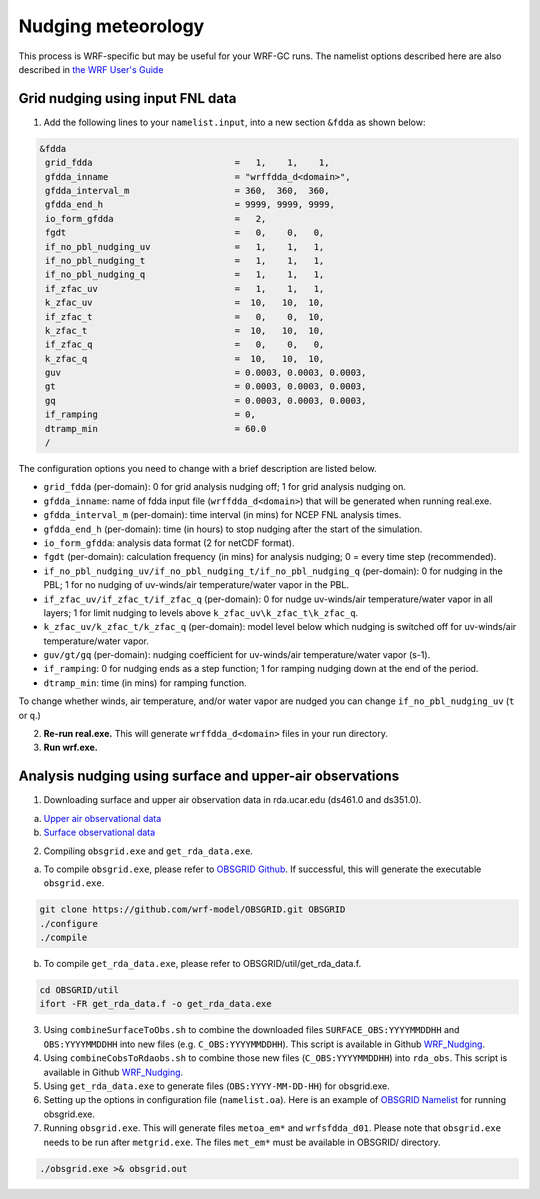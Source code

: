Nudging meteorology
====================

This process is WRF-specific but may be useful for your WRF-GC runs. The namelist options described here are also described in `the WRF User's Guide <https://www2.mmm.ucar.edu/wrf/users/docs/user_guide_V3/user_guide_V3.9/users_guide_chap5.htm#Namelist>`_ 

Grid nudging using input FNL data
----------------------------

1. Add the following lines to your ``namelist.input``, into a new section ``&fdda`` as shown below:

.. code-block::

	&fdda
	 grid_fdda                           =   1,    1,    1,
	 gfdda_inname                        = "wrffdda_d<domain>",
	 gfdda_interval_m                    = 360,  360,  360,
	 gfdda_end_h                         = 9999, 9999, 9999,
	 io_form_gfdda                       =   2,
	 fgdt                                =   0,    0,   0,
	 if_no_pbl_nudging_uv                =   1,    1,   1,
	 if_no_pbl_nudging_t                 =   1,    1,   1,
	 if_no_pbl_nudging_q                 =   1,    1,   1,
	 if_zfac_uv                          =   1,    1,   1,
	 k_zfac_uv                           =  10,   10,  10,
	 if_zfac_t                           =   0,    0,  10,
	 k_zfac_t                            =  10,   10,  10,
	 if_zfac_q                           =   0,    0,   0,
	 k_zfac_q                            =  10,   10,  10,
	 guv                                 = 0.0003, 0.0003, 0.0003,
	 gt                                  = 0.0003, 0.0003, 0.0003,
	 gq                                  = 0.0003, 0.0003, 0.0003,
	 if_ramping                          = 0,
	 dtramp_min                          = 60.0
	 /

The configuration options you need to change with a brief description are listed below.

* ``grid_fdda`` (per-domain): 0 for grid analysis nudging off; 1 for grid analysis nudging on.
* ``gfdda_inname``: name of fdda input file (``wrffdda_d<domain>``) that will be generated when running real.exe.
* ``gfdda_interval_m`` (per-domain): time interval (in mins) for NCEP FNL analysis times.
* ``gfdda_end_h`` (per-domain): time (in hours) to stop nudging after the start of the simulation.
* ``io_form_gfdda``: analysis data format (2 for netCDF format).
* ``fgdt`` (per-domain): calculation frequency (in mins) for analysis nudging; 0 = every time step (recommended).
* ``if_no_pbl_nudging_uv/if_no_pbl_nudging_t/if_no_pbl_nudging_q`` (per-domain): 0 for nudging in the PBL; 1 for no nudging of uv-winds/air temperature/water vapor in the PBL.
* ``if_zfac_uv/if_zfac_t/if_zfac_q`` (per-domain): 0 for nudge uv-winds/air temperature/water vapor in all layers; 1 for limit nudging to levels above ``k_zfac_uv\k_zfac_t\k_zfac_q``.
* ``k_zfac_uv/k_zfac_t/k_zfac_q`` (per-domain): model level below which nudging is switched off for uv-winds/air temperature/water vapor.
* ``guv/gt/gq`` (per-domain): nudging coefficient for uv-winds/air temperature/water vapor (s-1).
* ``if_ramping``: 0 for nudging ends as a step function; 1 for ramping nudging down at the end of the period.
* ``dtramp_min``: time (in mins) for ramping function. 

To change whether winds, air temperature, and/or water vapor are nudged you can change ``if_no_pbl_nudging_uv`` (``t`` or ``q``.)

2. **Re-run real.exe.** This will generate ``wrffdda_d<domain>`` files in your run directory.
3. **Run wrf.exe.**

Analysis nudging using surface and upper-air observations
------------------------------------------------

1. Downloading surface and upper air observation data in rda.ucar.edu (ds461.0 and ds351.0).

(a) `Upper air observational data <https://rda.ucar.edu/datasets/ds351.0/#!description>`_
(b) `Surface observational data <https://rda.ucar.edu/datasets/ds461.0/#!description>`_

2. Compiling ``obsgrid.exe`` and ``get_rda_data.exe``.

(a) To compile ``obsgrid.exe``, please refer to `OBSGRID Github <https://github.com/wrf-model/OBSGRID>`_. If successful, this will generate the executable ``obsgrid.exe``. 

.. code-block::

   git clone https://github.com/wrf-model/OBSGRID.git OBSGRID
   ./configure
   ./compile


(b) To compile ``get_rda_data.exe``, please refer to OBSGRID/util/get_rda_data.f.

.. code-block::

   cd OBSGRID/util
   ifort -FR get_rda_data.f -o get_rda_data.exe

3. Using ``combineSurfaceToObs.sh`` to combine the downloaded files ``SURFACE_OBS:YYYYMMDDHH`` and ``OBS:YYYYMMDDHH`` into new files (e.g. ``C_OBS:YYYYMMDDHH``). This script is available in Github `WRF_Nudging <https://github.com/fengx7/WRF_Nudging>`_.

4. Using ``combineCobsToRdaobs.sh`` to combine those new files (``C_OBS:YYYYMMDDHH``) into ``rda_obs``. This script is available in Github `WRF_Nudging <https://github.com/fengx7/WRF_Nudging>`_.

5. Using ``get_rda_data.exe`` to generate files (``OBS:YYYY-MM-DD-HH``) for obsgrid.exe.

6. Setting up the options in configuration file (``namelist.oa``). Here is an example of `OBSGRID Namelist <https://github.com/fengx7/WRF_Nudging>`_ for running obsgrid.exe.

7. Running ``obsgrid.exe``. This will generate files ``metoa_em*`` and ``wrfsfdda_d01``. Please note that ``obsgrid.exe`` needs to be run after ``metgrid.exe``. The files ``met_em*`` must be available in OBSGRID/ directory. 

.. code-block::
   
   ./obsgrid.exe >& obsgrid.out